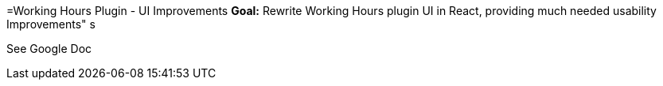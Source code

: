 =Working Hours Plugin - UI Improvements
*Goal:*  Rewrite Working Hours plugin UI in React, providing much needed usability Improvements"
s







See Google Doc

